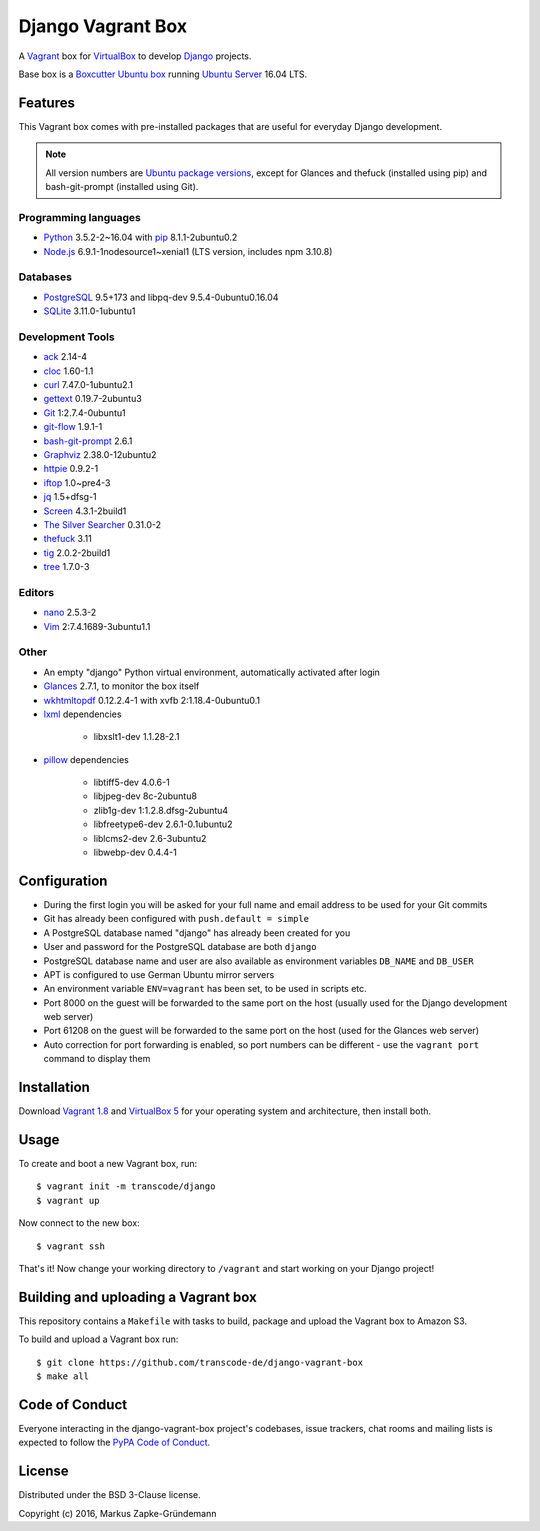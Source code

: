******************
Django Vagrant Box
******************

.. image:: https://img.shields.io/badge/atlas-transcode%2Fdjango-brightgreen.svg
    :target: https://atlas.hashicorp.com/transcode/boxes/django
    :alt: Vagrant box transcode/django

.. image:: https://requires.io/github/transcode-de/django-vagrant-box/requirements.svg?branch=master
    :target: https://requires.io/github/transcode-de/django-vagrant-box/requirements/?branch=master
    :alt: Requirements Status

A `Vagrant <https://www.vagrantup.com/>`_ box for
`VirtualBox <https://www.virtualbox.org/>`_ to develop
`Django <https://www.djangoproject.com/>`_ projects.

Base box is a `Boxcutter Ubuntu box <https://github.com/boxcutter/ubuntu>`_
running `Ubuntu Server <https://www.ubuntu.com/server>`_ 16.04 LTS.

Features
========

This Vagrant box comes with pre-installed packages that are useful for
everyday Django development.

.. note::

    All version numbers are
    `Ubuntu package versions <http://packages.ubuntu.com/>`_, except for
    Glances and thefuck (installed using pip) and bash-git-prompt (installed
    using Git).

Programming languages
---------------------

.. class:: compact

    - `Python <https://www.python.org/>`_ 3.5.2-2~16.04 with `pip <https://pip.pypa.io/>`_ 8.1.1-2ubuntu0.2
    - `Node.js <https://nodejs.org/en/>`_ 6.9.1-1nodesource1~xenial1 (LTS version, includes npm 3.10.8)

Databases
---------

.. class:: compact

    - `PostgreSQL <http://www.postgresql.org/>`_ 9.5+173 and libpq-dev 9.5.4-0ubuntu0.16.04
    - `SQLite <https://www.sqlite.org/>`_ 3.11.0-1ubuntu1

Development Tools
-----------------

.. class:: compact

    - `ack <http://beyondgrep.com/>`_ 2.14-4
    - `cloc <https://github.com/AlDanial/cloc>`_ 1.60-1.1
    - `curl <http://curl.haxx.se/>`_ 7.47.0-1ubuntu2.1
    - `gettext <https://www.gnu.org/software/gettext/>`_ 0.19.7-2ubuntu3
    - `Git <https://git-scm.com/>`_ 1:2.7.4-0ubuntu1
    - `git-flow <https://github.com/nvie/gitflow>`_ 1.9.1-1
    - `bash-git-prompt <https://github.com/magicmonty/bash-git-prompt>`_ 2.6.1
    - `Graphviz <http://www.graphviz.org/>`_ 2.38.0-12ubuntu2
    - `httpie <https://httpie.org/>`_ 0.9.2-1
    - `iftop <http://www.ex-parrot.com/~pdw/iftop/>`_ 1.0~pre4-3
    - `jq <https://github.com/stedolan/jq>`_ 1.5+dfsg-1
    - `Screen <https://www.gnu.org/software/screen/>`_ 4.3.1-2build1
    - `The Silver Searcher <https://github.com/ggreer/the_silver_searcher>`_ 0.31.0-2
    - `thefuck <https://github.com/nvbn/thefuck>`_ 3.11
    - `tig <http://jonas.nitro.dk/tig/>`_ 2.0.2-2build1
    - `tree <http://mama.indstate.edu/users/ice/tree/>`_ 1.7.0-3

Editors
-------

.. class:: compact

    - `nano <http://www.nano-editor.org/>`_ 2.5.3-2
    - `Vim <http://www.vim.org/>`_ 2:7.4.1689-3ubuntu1.1

Other
-----

.. class:: compact

    - An empty "django" Python virtual environment, automatically activated after login
    - `Glances <https://nicolargo.github.io/glances/>`_ 2.7.1, to monitor the box itself
    - `wkhtmltopdf <http://wkhtmltopdf.org/>`_ 0.12.2.4-1 with xvfb 2:1.18.4-0ubuntu0.1
    - `lxml <https://github.com/lxml/lxml>`_ dependencies

        - libxslt1-dev 1.1.28-2.1

    - `pillow <https://python-pillow.github.io/>`_ dependencies

        - libtiff5-dev 4.0.6-1
        - libjpeg-dev 8c-2ubuntu8
        - zlib1g-dev 1:1.2.8.dfsg-2ubuntu4
        - libfreetype6-dev 2.6.1-0.1ubuntu2
        - liblcms2-dev 2.6-3ubuntu2
        - libwebp-dev 0.4.4-1

Configuration
=============

- During the first login you will be asked for your full name and email address to be used for your Git commits
- Git has already been configured with ``push.default = simple``
- A PostgreSQL database named "django" has already been created for you
- User and password for the PostgreSQL database are both ``django``
- PostgreSQL database name and user are also available as environment variables ``DB_NAME`` and ``DB_USER``
- APT is configured to use German Ubuntu mirror servers
- An environment variable ``ENV=vagrant`` has been set, to be used in scripts etc.
- Port 8000 on the guest will be forwarded to the same port on the host (usually used for the Django development web server)
- Port 61208 on the guest will be forwarded to the same port on the host (used for the Glances web server)
- Auto correction for port forwarding is enabled, so port numbers can be different - use the ``vagrant port`` command to display them

Installation
============

Download `Vagrant 1.8 <https://www.vagrantup.com/downloads.html>`_ and
`VirtualBox 5 <https://www.virtualbox.org/>`_ for your operating system and
architecture, then install both.

Usage
=====

To create and boot a new Vagrant box, run:

::

    $ vagrant init -m transcode/django
    $ vagrant up

Now connect to the new box:

::

    $ vagrant ssh

That's it! Now change your working directory to ``/vagrant`` and start working
on your Django project!

Building and uploading a Vagrant box
====================================

This repository contains a ``Makefile`` with tasks to build, package and upload
the Vagrant box to Amazon S3.

To build and upload a Vagrant box run:

::

    $ git clone https://github.com/transcode-de/django-vagrant-box
    $ make all

Code of Conduct
===============

Everyone interacting in the django-vagrant-box project's codebases, issue
trackers, chat rooms and mailing lists is expected to follow the
`PyPA Code of Conduct <https://www.pypa.io/en/latest/code-of-conduct/>`_.

License
=======

Distributed under the BSD 3-Clause license.

Copyright (c) 2016, Markus Zapke-Gründemann
